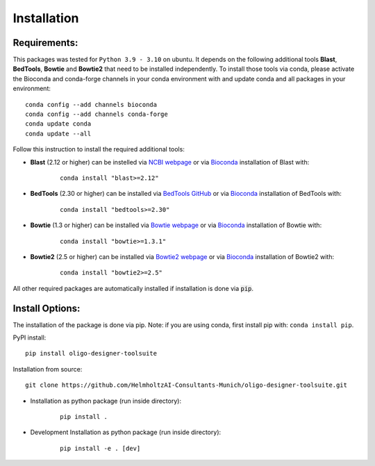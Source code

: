 Installation
============

Requirements:
-------------------

This packages was tested for ``Python 3.9 - 3.10`` on ubuntu. It depends on the following additional tools **Blast**, **BedTools**, **Bowtie** and **Bowtie2** that need to be installed independently. To install those tools via conda, please activate the Bioconda and conda-forge channels in your conda environment with and update conda and all packages in your environment:

::

	conda config --add channels bioconda
	conda config --add channels conda-forge
	conda update conda
	conda update --all


Follow this instruction to install the required additional tools:

- **Blast** (2.12 or higher) can be instelled via `NCBI webpage <https://blast.ncbi.nlm.nih.gov/Blast.cgi?PAGE_TYPE=BlastDocs&DOC_TYPE=Download>`__ or via `Bioconda <http://bioconda.github.io/recipes/blast/README.html>`__ installation of Blast with:

	::

		conda install "blast>=2.12"

- **BedTools** (2.30 or higher) can be installed via `BedTools GitHub <https://bedtools.readthedocs.io/en/latest/content/installation.html>`__ or via `Bioconda <http://bioconda.github.io/recipes/bedtools/README.html>`__ installation of BedTools with:

	::

		conda install "bedtools>=2.30"

- **Bowtie** (1.3 or higher) can be installed via `Bowtie webpage <https://bowtie-bio.sourceforge.net/manual.shtml#obtaining-bowtie>`__ or via `Bioconda <http://bioconda.github.io/recipes/bowtie/README.html>`__ installation of Bowtie with:

	::

		conda install "bowtie>=1.3.1"

- **Bowtie2** (2.5 or higher) can be installed via `Bowtie2 webpage <https://bowtie-bio.sourceforge.net/bowtie2/manual.shtml#obtaining-bowtie-2>`__ or via `Bioconda <http://bioconda.github.io/recipes/bowtie2/README.html>`__ installation of Bowtie2 with:

	::

		conda install "bowtie2>=2.5"

All other required packages are automatically installed if installation is done via :code:`pip`.

Install Options:
-------------------

The installation of the package is done via pip. Note: if you are using conda, first install pip with: ``conda install pip``.

PyPI install:

::

	pip install oligo-designer-toolsuite


Installation from source:

::

	git clone https://github.com/HelmholtzAI-Consultants-Munich/oligo-designer-toolsuite.git


- Installation as python package (run inside directory):

	::

		pip install .


- Development Installation as python package (run inside directory):

	::

		pip install -e . [dev]
